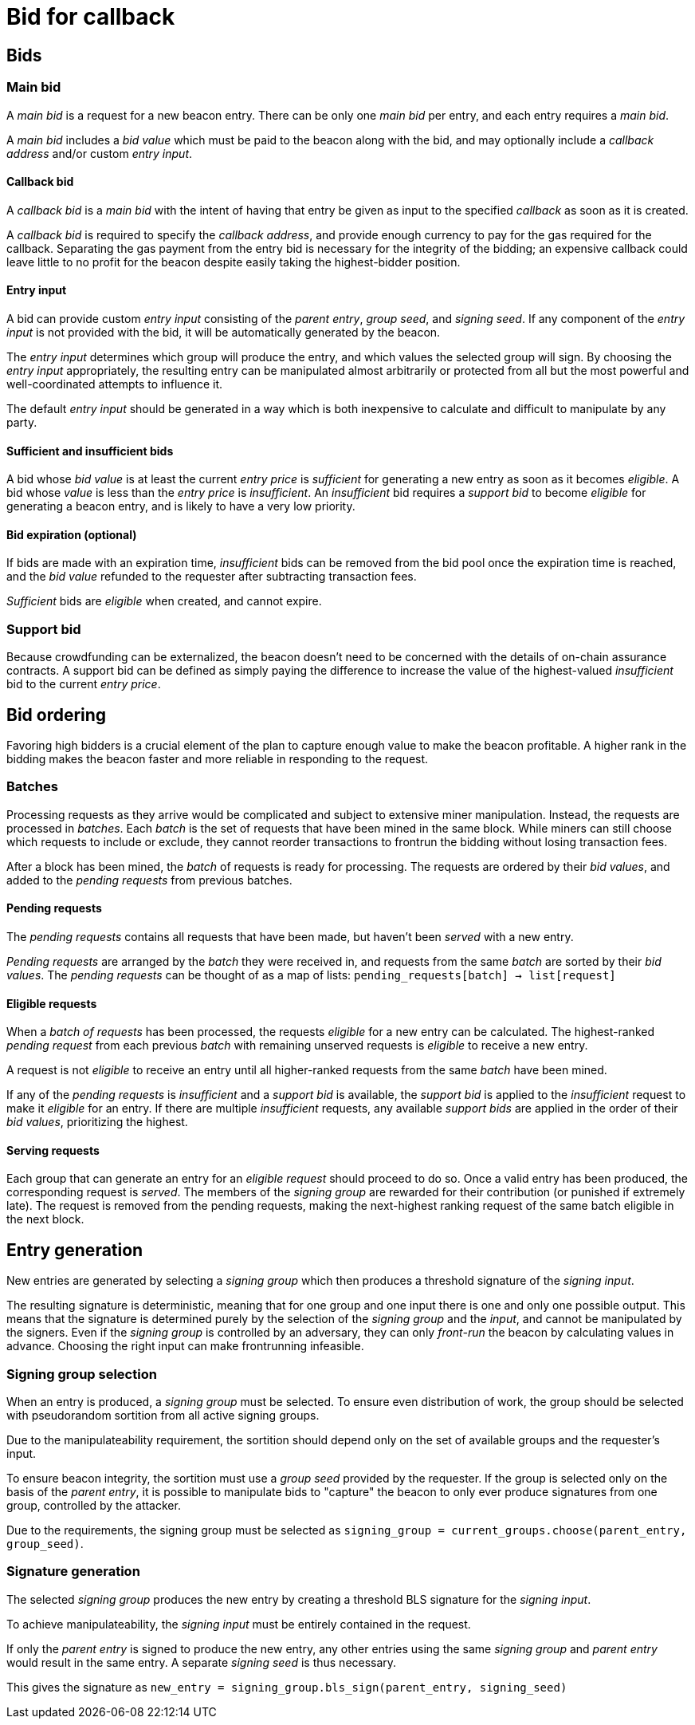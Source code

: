 = Bid for callback

== Bids

=== Main bid
A _main bid_ is a request for a new beacon entry.
There can be only one _main bid_ per entry,
and each entry requires a _main bid_.

A _main bid_ includes a _bid value_
which must be paid to the beacon along with the bid,
and may optionally include a _callback address_
and/or custom _entry input_.

==== Callback bid
A _callback bid_ is a _main bid_
with the intent of having that entry be given as input
to the specified _callback_ as soon as it is created.

A _callback bid_ is required to specify the _callback address_,
and provide enough currency
to pay for the gas required for the callback.
Separating the gas payment from the entry bid
is necessary for the integrity of the bidding;
an expensive callback could leave little to no profit for the beacon
despite easily taking the highest-bidder position.

==== Entry input
A bid can provide custom _entry input_
consisting of the _parent entry_,
_group seed_, and _signing seed_.
If any component of the _entry input_ is not provided with the bid,
it will be automatically generated by the beacon.

The _entry input_ determines which group will produce the entry,
and which values the selected group will sign.
By choosing the _entry input_ appropriately,
the resulting entry can be manipulated almost arbitrarily
or protected from all but the most powerful and well-coordinated
attempts to influence it.

The default _entry input_ should be generated in a way
which is both inexpensive to calculate
and difficult to manipulate by any party.

==== Sufficient and insufficient bids
A bid whose _bid value_ is at least the current _entry price_
is _sufficient_ for generating a new entry
as soon as it becomes _eligible_.
A bid whose _value_ is less than the _entry price_ is _insufficient_.
An _insufficient_ bid requires a _support bid_
to become _eligible_ for generating a beacon entry,
and is likely to have a very low priority.

==== Bid expiration (optional)
If bids are made with an expiration time,
_insufficient_ bids can be removed from the bid pool
once the expiration time is reached,
and the _bid value_ refunded to the requester
after subtracting transaction fees.

_Sufficient_ bids are _eligible_ when created,
and cannot expire.

=== Support bid
Because crowdfunding can be externalized,
the beacon doesn't need to be concerned with the details
of on-chain assurance contracts.
A support bid can be defined as simply paying the difference
to increase the value of the highest-valued _insufficient_ bid
to the current _entry price_.

== Bid ordering
Favoring high bidders is a crucial element
of the plan to capture enough value to make the beacon profitable.
A higher rank in the bidding
makes the beacon faster and more reliable
in responding to the request.

=== Batches
Processing requests as they arrive would be complicated
and subject to extensive miner manipulation.
Instead, the requests are processed in _batches_.
Each _batch_ is the set of requests
that have been mined in the same block.
While miners can still choose which requests to include or exclude,
they cannot reorder transactions to frontrun the bidding
without losing transaction fees.

After a block has been mined,
the _batch_ of requests is ready for processing.
The requests are ordered by their _bid values_,
and added to the _pending requests_ from previous batches.

==== Pending requests
The _pending requests_ contains
all requests that have been made,
but haven't been _served_ with a new entry.

_Pending requests_ are arranged by the _batch_ they were received in,
and requests from the same _batch_ are sorted by their _bid values_.
The _pending requests_ can be thought of
as a map of lists:
`pending_requests[batch] -> list[request]`

==== Eligible requests
When a _batch of requests_ has been processed,
the requests _eligible_ for a new entry can be calculated.
The highest-ranked _pending request_
from each previous _batch_ with remaining unserved requests
is _eligible_ to receive a new entry.

A request is not _eligible_ to receive an entry
until all higher-ranked requests from the same _batch_
have been mined.

If any of the _pending requests_ is _insufficient_
and a _support bid_ is available,
the _support bid_ is applied to the _insufficient_ request
to make it _eligible_ for an entry.
If there are multiple _insufficient_ requests,
any available _support bids_
are applied in the order of their _bid values_,
prioritizing the highest.

==== Serving requests
Each group that can generate an entry for an _eligible request_
should proceed to do so.
Once a valid entry has been produced,
the corresponding request is _served_.
The members of the _signing group_ are rewarded for their contribution
(or punished if extremely late).
The request is removed from the pending requests,
making the next-highest ranking request of the same batch
eligible in the next block.

== Entry generation
New entries are generated by selecting a _signing group_
which then produces a threshold signature of the _signing input_.

The resulting signature is deterministic,
meaning that for one group and one input
there is one and only one possible output.
This means that the signature is determined
purely by the selection of the _signing group_ and the _input_,
and cannot be manipulated by the signers.
Even if the _signing group_ is controlled by an adversary,
they can only _front-run_ the beacon
by calculating values in advance.
Choosing the right input can make frontrunning infeasible.

=== Signing group selection
When an entry is produced,
a _signing group_ must be selected.
To ensure even distribution of work,
the group should be selected with pseudorandom sortition
from all active signing groups.

Due to the manipulateability requirement,
the sortition should depend only on the set of available groups
and the requester's input.

To ensure beacon integrity,
the sortition must use a _group seed_ provided by the requester.
If the group is selected only on the basis of the _parent entry_,
it is possible to manipulate bids to "capture" the beacon
to only ever produce signatures from one group,
controlled by the attacker.

Due to the requirements,
the signing group must be selected as
`signing_group = current_groups.choose(parent_entry, group_seed)`.

=== Signature generation
The selected _signing group_ produces the new entry
by creating a threshold BLS signature for the _signing input_.

To achieve manipulateability,
the _signing input_ must be entirely contained in the request.

If only the _parent entry_ is signed to produce the new entry,
any other entries using the same _signing group_ and _parent entry_
would result in the same entry.
A separate _signing seed_ is thus necessary.

This gives the signature as
`new_entry = signing_group.bls_sign(parent_entry, signing_seed)`
